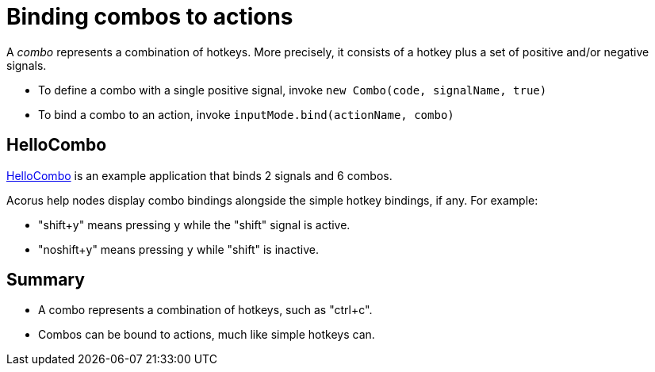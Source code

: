 = Binding combos to actions
:Project: Acorus
:experimental:
:page-pagination:
:url-enwiki: https://en.wikipedia.org/wiki
:url-examples: https://github.com/stephengold/Acorus/blob/master/AcorusExamples/src/main/java/jme3utilities/ui/test

A _combo_ represents a combination of hotkeys.
More precisely, it consists of a hotkey
plus a set of positive and/or negative signals.

* To define a combo with a single positive signal,
  invoke `new Combo(code, signalName, true)`
* To bind a combo to an action,
  invoke `inputMode.bind(actionName, combo)`


== HelloCombo

{url-examples}/HelloCombo.java[HelloCombo] is an example application
that binds 2 signals and 6 combos.

Acorus help nodes display combo bindings
alongside the simple hotkey bindings, if any.
For example:

* "shift+y" means pressing kbd:[y] while the "shift" signal is active.
* "noshift+y" means pressing kbd:[y] while "shift" is inactive.


== Summary

* A combo represents a combination of hotkeys, such as "ctrl+c".
* Combos can be bound to actions, much like simple hotkeys can.
